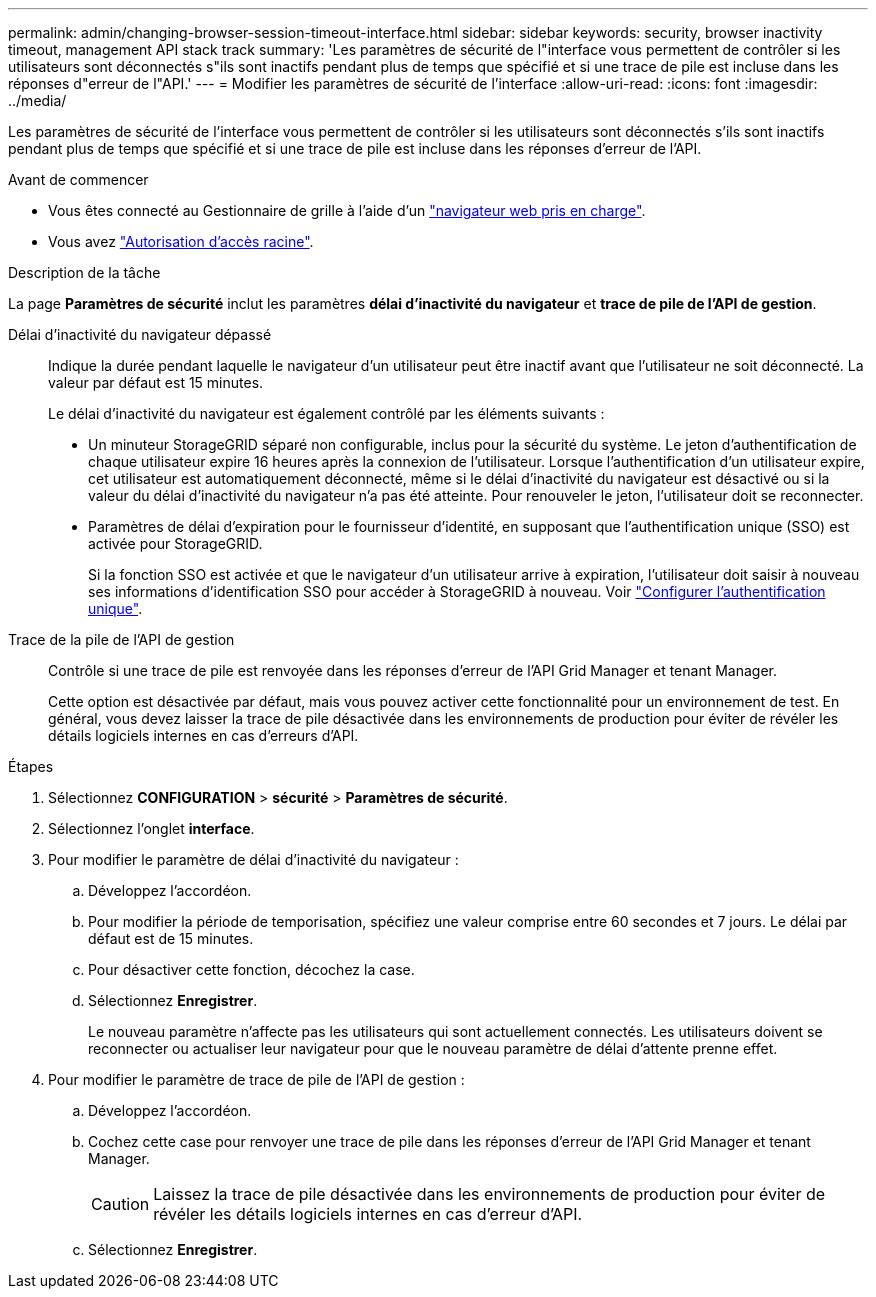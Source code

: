 ---
permalink: admin/changing-browser-session-timeout-interface.html 
sidebar: sidebar 
keywords: security, browser inactivity timeout, management API stack track 
summary: 'Les paramètres de sécurité de l"interface vous permettent de contrôler si les utilisateurs sont déconnectés s"ils sont inactifs pendant plus de temps que spécifié et si une trace de pile est incluse dans les réponses d"erreur de l"API.' 
---
= Modifier les paramètres de sécurité de l'interface
:allow-uri-read: 
:icons: font
:imagesdir: ../media/


[role="lead"]
Les paramètres de sécurité de l'interface vous permettent de contrôler si les utilisateurs sont déconnectés s'ils sont inactifs pendant plus de temps que spécifié et si une trace de pile est incluse dans les réponses d'erreur de l'API.

.Avant de commencer
* Vous êtes connecté au Gestionnaire de grille à l'aide d'un link:../admin/web-browser-requirements.html["navigateur web pris en charge"].
* Vous avez link:admin-group-permissions.html["Autorisation d'accès racine"].


.Description de la tâche
La page *Paramètres de sécurité* inclut les paramètres *délai d'inactivité du navigateur* et *trace de pile de l'API de gestion*.

Délai d'inactivité du navigateur dépassé:: Indique la durée pendant laquelle le navigateur d'un utilisateur peut être inactif avant que l'utilisateur ne soit déconnecté. La valeur par défaut est 15 minutes.
+
--
Le délai d'inactivité du navigateur est également contrôlé par les éléments suivants :

* Un minuteur StorageGRID séparé non configurable, inclus pour la sécurité du système. Le jeton d'authentification de chaque utilisateur expire 16 heures après la connexion de l'utilisateur. Lorsque l'authentification d'un utilisateur expire, cet utilisateur est automatiquement déconnecté, même si le délai d'inactivité du navigateur est désactivé ou si la valeur du délai d'inactivité du navigateur n'a pas été atteinte. Pour renouveler le jeton, l'utilisateur doit se reconnecter.
* Paramètres de délai d'expiration pour le fournisseur d'identité, en supposant que l'authentification unique (SSO) est activée pour StorageGRID.
+
Si la fonction SSO est activée et que le navigateur d'un utilisateur arrive à expiration, l'utilisateur doit saisir à nouveau ses informations d'identification SSO pour accéder à StorageGRID à nouveau. Voir link:configuring-sso.html["Configurer l'authentification unique"].



--
Trace de la pile de l'API de gestion:: Contrôle si une trace de pile est renvoyée dans les réponses d'erreur de l'API Grid Manager et tenant Manager.
+
--
Cette option est désactivée par défaut, mais vous pouvez activer cette fonctionnalité pour un environnement de test. En général, vous devez laisser la trace de pile désactivée dans les environnements de production pour éviter de révéler les détails logiciels internes en cas d'erreurs d'API.

--


.Étapes
. Sélectionnez *CONFIGURATION* > *sécurité* > *Paramètres de sécurité*.
. Sélectionnez l'onglet *interface*.
. Pour modifier le paramètre de délai d'inactivité du navigateur :
+
.. Développez l'accordéon.
.. Pour modifier la période de temporisation, spécifiez une valeur comprise entre 60 secondes et 7 jours. Le délai par défaut est de 15 minutes.
.. Pour désactiver cette fonction, décochez la case.
.. Sélectionnez *Enregistrer*.
+
Le nouveau paramètre n'affecte pas les utilisateurs qui sont actuellement connectés. Les utilisateurs doivent se reconnecter ou actualiser leur navigateur pour que le nouveau paramètre de délai d'attente prenne effet.



. Pour modifier le paramètre de trace de pile de l'API de gestion :
+
.. Développez l'accordéon.
.. Cochez cette case pour renvoyer une trace de pile dans les réponses d'erreur de l'API Grid Manager et tenant Manager.
+

CAUTION: Laissez la trace de pile désactivée dans les environnements de production pour éviter de révéler les détails logiciels internes en cas d'erreur d'API.

.. Sélectionnez *Enregistrer*.



